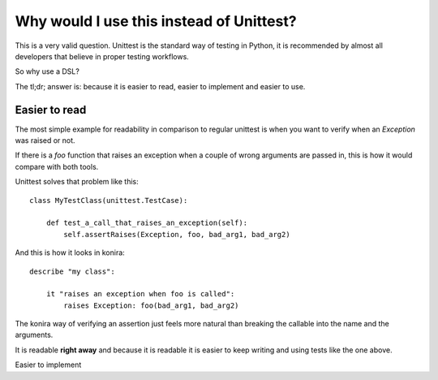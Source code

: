 .. _why:

Why would I use this instead of Unittest?
=========================================
This is a very valid question. Unittest is the standard way
of testing in Python, it is recommended by almost all developers
that believe in proper testing workflows.

So why use a DSL?

The tl;dr; answer is: because it is easier to read, easier to
implement and easier to use.


Easier to read
--------------
The most simple example for readability in comparison to regular
unittest is when you want to verify when an `Exception` was raised 
or not.

If there is a `foo` function that raises an exception when a couple
of wrong arguments are passed in, this is how it would compare with
both tools.

Unittest solves that problem like this::

    class MyTestClass(unittest.TestCase):

        def test_a_call_that_raises_an_exception(self):
            self.assertRaises(Exception, foo, bad_arg1, bad_arg2)


And this is how it looks in konira::


    describe "my class":

        it "raises an exception when foo is called":
            raises Exception: foo(bad_arg1, bad_arg2)


The konira way of verifying an assertion just feels more natural than
breaking the callable into the name and the arguments.

It is readable **right away** and because it is readable it is easier
to keep writing and using tests like the one above.


Easier to implement
